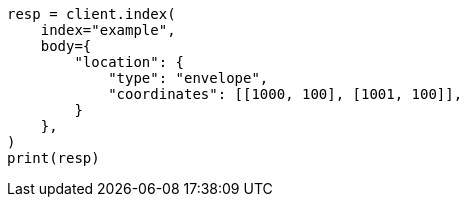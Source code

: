 // mapping/types/shape.asciidoc:412

[source, python]
----
resp = client.index(
    index="example",
    body={
        "location": {
            "type": "envelope",
            "coordinates": [[1000, 100], [1001, 100]],
        }
    },
)
print(resp)
----